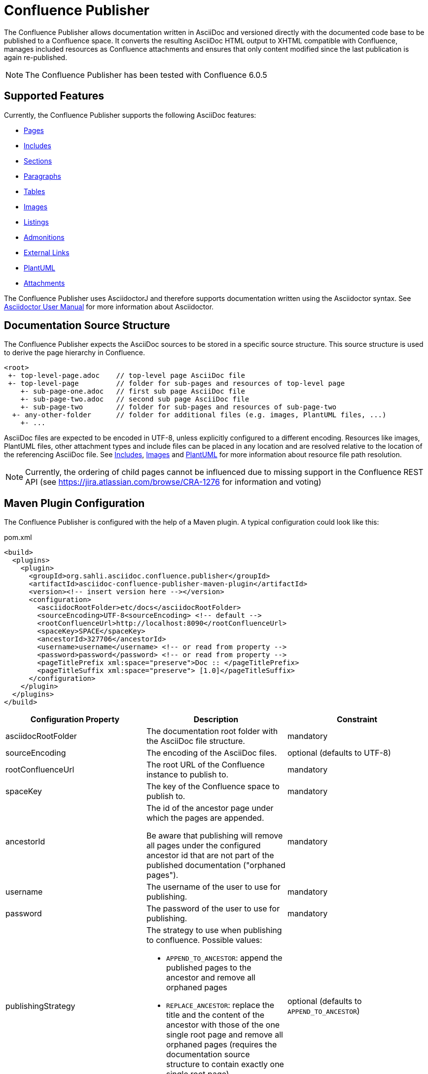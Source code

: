 = Confluence Publisher

The Confluence Publisher allows documentation written in AsciiDoc and versioned directly with the documented code base
to be published to a Confluence space. It converts the resulting AsciiDoc HTML output to XHTML compatible with
Confluence, manages included resources as Confluence attachments and ensures that only content modified since the last
publication is again re-published.

[NOTE]
====
The Confluence Publisher has been tested with Confluence 6.0.5
====


== Supported Features

Currently, the Confluence Publisher supports the following AsciiDoc features:

* <<00-index/01-pages.adoc#, Pages>>
* <<00-index/02-includes.adoc#, Includes>>
* <<00-index/03-sections.adoc#, Sections>>
* <<00-index/04-paragraphs.adoc#, Paragraphs>>
* <<00-index/05-tables.adoc#, Tables>>
* <<00-index/06-images.adoc#, Images>>
* <<00-index/07-listings.adoc#, Listings>>
* <<00-index/08-admonitions.adoc#, Admonitions>>
* <<00-index/09-external-links.adoc#, External Links>>
* <<00-index/10-plantuml.adoc#, PlantUML>>
* <<00-index/11-attachments.adoc#, Attachments>>

The Confluence Publisher uses AsciidoctorJ and therefore supports documentation written using the Asciidoctor syntax.
See link:http://asciidoctor.org/docs/user-manual/[Asciidoctor User Manual] for more information about Asciidoctor.


== Documentation Source Structure

The Confluence Publisher expects the AsciiDoc sources to be stored in a specific source structure. This source structure
is used to derive the page hierarchy in Confluence.

----
<root>
 +- top-level-page.adoc    // top-level page AsciiDoc file
 +- top-level-page         // folder for sub-pages and resources of top-level page
    +- sub-page-one.adoc   // first sub page AsciiDoc file
    +- sub-page-two.adoc   // second sub page AsciiDoc file
    +- sub-page-two        // folder for sub-pages and resources of sub-page-two
  +- any-other-folder      // folder for additional files (e.g. images, PlantUML files, ...)
    +- ...
----

AsciiDoc files are expected to be encoded in UTF-8, unless explicitly configured to a different encoding. Resources like
images, PlantUML files, other attachment types and include files can be placed in any location and are resolved relative
to the location of the referencing AsciiDoc file. See <<00-index/02-includes.adoc#, Includes>>,
<<00-index/06-images.adoc#, Images>> and <<00-index/10-plantuml.adoc#, PlantUML>> for more information about resource
file path resolution.

[NOTE]
====
Currently, the ordering of child pages cannot be influenced due to missing support in the Confluence REST API (see
https://jira.atlassian.com/browse/CRA-1276 for information and voting)
====


== Maven Plugin Configuration

The Confluence Publisher is configured with the help of a Maven plugin. A typical configuration could look like this:

[source,xml]
.pom.xml
----
<build>
  <plugins>
    <plugin>
      <groupId>org.sahli.asciidoc.confluence.publisher</groupId>
      <artifactId>asciidoc-confluence-publisher-maven-plugin</artifactId>
      <version><!-- insert version here --></version>
      <configuration>
        <asciidocRootFolder>etc/docs</asciidocRootFolder>
        <sourceEncoding>UTF-8<sourceEncoding> <!-- default -->
        <rootConfluenceUrl>http://localhost:8090</rootConfluenceUrl>
        <spaceKey>SPACE</spaceKey>
        <ancestorId>327706</ancestorId>
        <username>username</username> <!-- or read from property -->
        <password>password</password> <!-- or read from property -->
        <pageTitlePrefix xml:space="preserve">Doc :: </pageTitlePrefix>
        <pageTitleSuffix xml:space="preserve"> [1.0]</pageTitleSuffix>
      </configuration>
    </plugin>
  </plugins>
</build>
----

|===
| Configuration Property | Description | Constraint

| asciidocRootFolder
| The documentation root folder with the AsciiDoc file structure.
| mandatory

| sourceEncoding
| The encoding of the AsciiDoc files.
| optional (defaults to UTF-8)

| rootConfluenceUrl
| The root URL of the Confluence instance to publish to.
| mandatory

| spaceKey
| The key of the Confluence space to publish to.
| mandatory

| ancestorId
| The id of the ancestor page under which the pages are appended.

  Be aware that publishing will remove all pages under the configured ancestor id that are not part of the published
  documentation ("orphaned pages").
| mandatory

| username
| The username of the user to use for publishing.
| mandatory

| password
| The password of the user to use for publishing.
| mandatory

| publishingStrategy
a| The strategy to use when publishing to confluence. Possible values:

* `APPEND_TO_ANCESTOR`: append the published pages to the ancestor and remove all orphaned pages
* `REPLACE_ANCESTOR`: replace the title and the content of the ancestor with those of the one single root page and
remove all orphaned pages (requires the documentation source structure to contain exactly one single root page)

| optional (defaults to `APPEND_TO_ANCESTOR`)

| pageTitlePrefix
| The prefix to be prepended to every page title.

  Note: in order to preserve leading or trailing spaces in the page title prefix, the attribute `xml:space="preserve"`
  has to be added to the `pageTitlePrefix` element.
| optional (defaults to empty)

| pageTitleSuffix
| The suffix to be appended to every page title.

  Note: in order to preserve leading or trailing spaces in the page title suffix, the attribute `xml:space="preserve"`
  has to be added to the `pageTitleSuffix` element.
| optional (defaults to empty)
|===

As usually with Maven, configuration properties can either be defined directly in the Confluence Publisher maven plugin
configuration, defined as separate Maven properties, read from the `settings.xml` or passed as system properties with
help of `-D` prefix when invoking Maven.


== Maven Plugin Execution

The Confluence Publisher Maven plugin goal `publish` can be bound to a specific lifecycle, if it should be executed
automatically when building the project, e.g. for execution during the `site` phase:

[source,xml]
----
<!-- ... -->
<executions>
    <execution>
        <id>publish-documentation</id>
        <goals>
            <goal>publish</goal>
        </goals>
        <phase>site</phase>
    </execution>
</executions>
<!-- ... -->
----

Alternatively, the Confluence Publisher Maven plugin can also be executed manually via the command line:

----
mvn org.sahli.asciidoc.confluence.publisher:asciidoc-confluence-publisher-maven-plugin:publish
----


== Using Snapshot Version

The code on master is automatically published as version `0.0.0-SNAPSHOT` to the Sonatype Maven snapshot repository. Use
the following configuration in your `pom.xml` in order to use the latest snapshot version:

[source,xml]
----
<pluginRepository>
  <id>sonatype-snapshot-repo</id>
  <url>https://oss.sonatype.org/content/repositories/snapshots</url>
  <releases>
    <enabled>false</enabled>
  </releases>
  <snapshots>
    <enabled>true</enabled>
  </snapshots>
</pluginRepository>

<!-- ... -->

<build>
  <plugins>
    <plugin>
      <groupId>org.sahli.asciidoc.confluence.publisher</groupId>
      <artifactId>asciidoc-confluence-publisher-maven-plugin</artifactId>
      <version>0.0.0-SNAPSHOT</version>
      <!-- ... -->
    </plugin>
  </plugins>
</build>
----

== Docker Image

The Confluence Publisher supports publishing documentation via the `confluencepublisher/confluence-publisher` Docker
image. The Docker image does not provide a `latest` tag, but uses the Confluence Publisher version number as the tag.
The Docker image for the code on master is automatically published as version `0.0.0-SNAPSHOT` to Docker Hub.

Instead of providing the `asciidocRootFolder` configuration property as with the Maven plugin, the AsciiDoc sources
have to be mounted to the `/var/asciidoc-root-folder` volume.

All other mandatory and optional configuration properties from the Maven plugin have to be / can be specified as
environment variable in all-uppercase writing, e.g. `ROOT_CONFLUENCE_URL` for `rootConfluenceUrl`.

[NOTE]
====
When specifying the `ROOT_CONFLUENCE_URL` environment variable, be sure to provide the host as it is resolvable from
within the Docker container.
====

The following command shows an example for publishing AsciiDoc sources via the Confluence Publisher Docker image:

----
docker run --rm -e ROOT_CONFLUENCE_URL=http://confluence-host \
   -e USERNAME=username \
   -e PASSWORD=1234 \
   -e SPACE_KEY=XYZ \
   -e ANCESTOR_ID=012345 \
   -e PAGE_TITLE_PREFIX="Draft - " \
   -e PAGE_TITLE_SUFFIX=" (V 1.0)" \
   -e PUBLISHING_STRATEGY=REPLACE_ANCESTOR \
   -v /absolute/path/to/asciidoc-root-folder:/var/asciidoc-root-folder \
   confluencepublisher/confluence-publisher:0.0.0-SNAPSHOT
----
